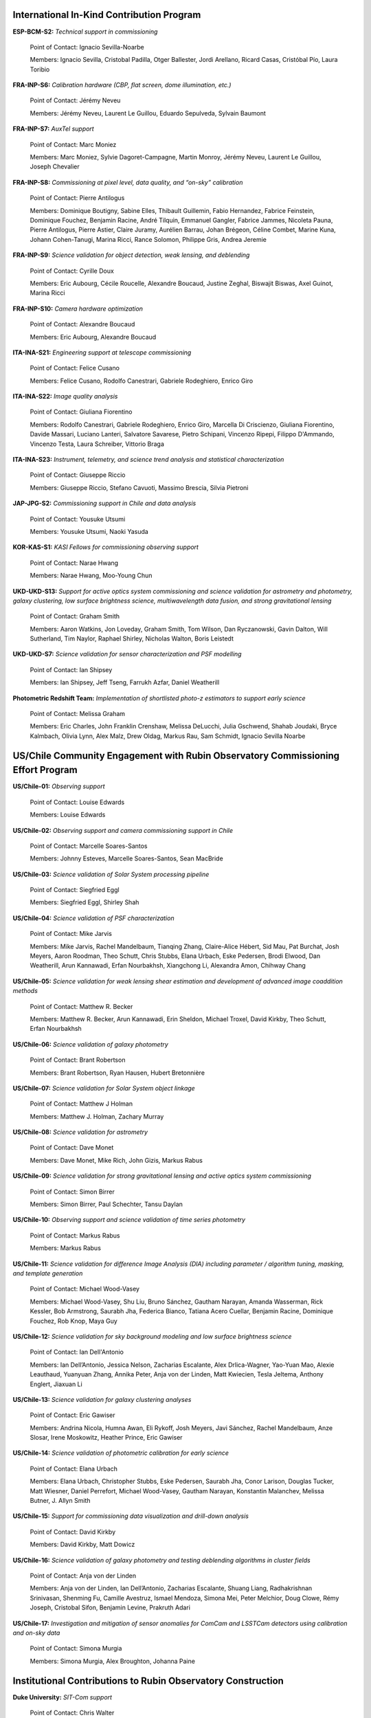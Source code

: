 .. Do NOT modify this file directly; edit summary.yaml instead.

International In-Kind Contribution Program
------------------------------------------


**ESP-BCM-S2:** *Technical support in commissioning*

  Point of Contact: Ignacio Sevilla-Noarbe

  Members: Ignacio Sevilla, Cristobal Padilla, Otger Ballester, Jordi Arellano, Ricard Casas, Cristóbal Pío, Laura Toribio


**FRA-INP-S6:** *Calibration hardware (CBP, flat screen, dome illumination, etc.)*

  Point of Contact: Jérémy Neveu

  Members: Jérémy Neveu, Laurent Le Guillou, Eduardo Sepulveda, Sylvain Baumont


**FRA-INP-S7:** *AuxTel support*

  Point of Contact: Marc Moniez

  Members: Marc Moniez, Sylvie Dagoret-Campagne, Martin Monroy, Jérémy Neveu, Laurent Le Guillou, Joseph Chevalier


**FRA-INP-S8:** *Commissioning at pixel level, data quality, and “on-sky” calibration*

  Point of Contact: Pierre Antilogus

  Members: Dominique Boutigny, Sabine Elles, Thibault Guillemin, Fabio Hernandez, Fabrice Feinstein, Dominique Fouchez, Benjamin Racine, André Tilquin, Emmanuel Gangler, Fabrice Jammes, Nicoleta Pauna, Pierre Antilogus, Pierre Astier, Claire Juramy, Aurélien Barrau, Johan Brégeon, Céline Combet, Marine Kuna, Johann Cohen-Tanugi, Marina Ricci, Rance Solomon, Philippe Gris, Andrea Jeremie


**FRA-INP-S9:** *Science validation for object detection, weak lensing, and deblending*

  Point of Contact: Cyrille Doux

  Members: Eric Aubourg, Cécile Roucelle, Alexandre Boucaud, Justine Zeghal, Biswajit Biswas, Axel Guinot, Marina Ricci


**FRA-INP-S10:** *Camera hardware optimization*

  Point of Contact: Alexandre Boucaud

  Members: Eric Aubourg, Alexandre Boucaud


**ITA-INA-S21:** *Engineering support at telescope commissioning*

  Point of Contact: Felice Cusano

  Members: Felice Cusano, Rodolfo Canestrari, Gabriele Rodeghiero, Enrico Giro


**ITA-INA-S22:** *Image quality analysis*

  Point of Contact: Giuliana Fiorentino

  Members: Rodolfo Canestrari, Gabriele Rodeghiero, Enrico Giro, Marcella Di Criscienzo, Giuliana Fiorentino, Davide Massari, Luciano Lanteri, Salvatore Savarese, Pietro Schipani, Vincenzo Ripepi, Filippo D'Ammando, Vincenzo Testa, Laura Schreiber, Vittorio Braga


**ITA-INA-S23:** *Instrument, telemetry, and science trend analysis and statistical characterization*

  Point of Contact: Giuseppe Riccio

  Members: Giuseppe Riccio, Stefano Cavuoti, Massimo Brescia, Silvia Pietroni


**JAP-JPG-S2:** *Commissioning support in Chile and data analysis*

  Point of Contact: Yousuke Utsumi

  Members: Yousuke Utsumi, Naoki Yasuda


**KOR-KAS-S1:** *KASI Fellows for commissioning observing support*

  Point of Contact: Narae Hwang

  Members: Narae Hwang, Moo-Young Chun


**UKD-UKD-S13:** *Support for active optics system commissioning and science validation for astrometry and photometry, galaxy clustering, low surface brightness science, multiwavelength data fusion, and strong gravitational lensing*

  Point of Contact: Graham Smith

  Members: Aaron Watkins, Jon Loveday, Graham Smith, Tom Wilson, Dan Ryczanowski, Gavin Dalton, Will Sutherland, Tim Naylor, Raphael Shirley, Nicholas Walton, Boris Leistedt


**UKD-UKD-S7:** *Science validation for sensor characterization and PSF modelling*

  Point of Contact: Ian Shipsey

  Members: Ian Shipsey, Jeff Tseng, Farrukh Azfar, Daniel Weatherill


**Photometric Redshift Team:** *Implementation of shortlisted photo-z estimators to support early science*

  Point of Contact: Melissa Graham

  Members: Eric Charles, John Franklin Crenshaw, Melissa DeLucchi, Julia Gschwend, Shahab Joudaki, Bryce Kalmbach, Olivia Lynn, Alex Malz, Drew Oldag, Markus Rau, Sam Schmidt, Ignacio Sevilla Noarbe


US/Chile Community Engagement with Rubin Observatory Commissioning Effort Program
---------------------------------------------------------------------------------


**US/Chile-01:** *Observing support*

  Point of Contact: Louise Edwards

  Members: Louise Edwards


**US/Chile-02:** *Observing support and camera commissioning support in Chile*

  Point of Contact: Marcelle Soares-Santos

  Members: Johnny Esteves, Marcelle Soares-Santos, Sean MacBride


**US/Chile-03:** *Science validation of Solar System processing pipeline*

  Point of Contact: Siegfried Eggl

  Members: Siegfried Eggl, Shirley Shah


**US/Chile-04:** *Science validation of PSF characterization*

  Point of Contact: Mike Jarvis

  Members: Mike Jarvis, Rachel Mandelbaum, Tianqing Zhang, Claire-Alice Hébert, Sid Mau, Pat Burchat, Josh Meyers, Aaron Roodman, Theo Schutt, Chris Stubbs, Elana Urbach, Eske Pedersen, Brodi Elwood, Dan Weatherill, Arun Kannawadi, Erfan Nourbakhsh, Xiangchong Li, Alexandra Amon, Chihway Chang


**US/Chile-05:** *Science validation for weak lensing shear estimation and development of advanced image coaddition methods*

  Point of Contact: Matthew R. Becker

  Members: Matthew R. Becker, Arun Kannawadi, Erin Sheldon, Michael Troxel, David Kirkby, Theo Schutt, Erfan Nourbakhsh


**US/Chile-06:** *Science validation of galaxy photometry*

  Point of Contact: Brant Robertson

  Members: Brant Robertson, Ryan Hausen, Hubert Bretonnière


**US/Chile-07:** *Science validation for Solar System object linkage*

  Point of Contact: Matthew J Holman

  Members: Matthew J. Holman, Zachary Murray


**US/Chile-08:** *Science validation for astrometry*

  Point of Contact: Dave Monet

  Members: Dave Monet, Mike Rich, John Gizis, Markus Rabus


**US/Chile-09:** *Science validation for strong gravitational lensing and active optics system commissioning*

  Point of Contact: Simon Birrer

  Members: Simon Birrer, Paul Schechter, Tansu Daylan


**US/Chile-10:** *Observing support and science validation of time series photometry*

  Point of Contact: Markus Rabus

  Members: Markus Rabus


**US/Chile-11:** *Science validation for difference Image Analysis (DIA) including parameter / algorithm tuning, masking, and template generation*

  Point of Contact: Michael Wood-Vasey

  Members: Michael Wood-Vasey, Shu Liu, Bruno Sánchez, Gautham Narayan, Amanda Wasserman, Rick Kessler, Bob Armstrong, Saurabh Jha, Federica Bianco, Tatiana Acero Cuellar, Benjamin Racine, Dominique Fouchez, Rob Knop, Maya Guy


**US/Chile-12:** *Science validation for sky background modeling and low surface brightness science*

  Point of Contact: Ian Dell'Antonio

  Members: Ian Dell’Antonio, Jessica Nelson, Zacharias Escalante, Alex Drlica-Wagner, Yao-Yuan Mao, Alexie Leauthaud, Yuanyuan Zhang, Annika Peter, Anja von der Linden, Matt Kwiecien, Tesla Jeltema, Anthony Englert, Jiaxuan Li


**US/Chile-13:** *Science validation for galaxy clustering analyses*

  Point of Contact: Eric Gawiser

  Members: Andrina Nicola, Humna Awan, Eli Rykoff, Josh Meyers, Javi Sánchez, Rachel Mandelbaum, Anze Slosar, Irene Moskowitz, Heather Prince, Eric Gawiser


**US/Chile-14:** *Science validation of photometric calibration for early science*

  Point of Contact: Elana Urbach

  Members: Elana Urbach, Christopher Stubbs, Eske Pedersen, Saurabh Jha, Conor Larison, Douglas Tucker, Matt Wiesner, Daniel Perrefort, Michael Wood-Vasey, Gautham Narayan, Konstantin Malanchev, Melissa Butner, J. Allyn Smith


**US/Chile-15:** *Support for commissioning data visualization and drill-down analysis*

  Point of Contact: David Kirkby

  Members: David Kirkby, Matt Dowicz


**US/Chile-16:** *Science validation of galaxy photometry and testing deblending algorithms in cluster fields*

  Point of Contact: Anja von der Linden

  Members: Anja von der Linden, Ian Dell’Antonio, Zacharias Escalante, Shuang Liang, Radhakrishnan Srinivasan, Shenming Fu, Camille Avestruz, Ismael Mendoza, Simona Mei, Peter Melchior, Doug Clowe, Rémy Joseph, Cristobal Sifon, Benjamin Levine, Prakruth Adari


**US/Chile-17:** *Investigation and mitigation of sensor anomalies for ComCam and LSSTCam detectors using calibration and on-sky data*

  Point of Contact: Simona Murgia

  Members: Simona Murgia, Alex Broughton, Johanna Paine


Institutional Contributions to Rubin Observatory Construction
-------------------------------------------------------------


**Duke University:** *SIT-Com support*

  Point of Contact: Chris Walter

  Members: Chris Walter, Bekah Polen, Michael Troxel


**Harvard University:** *SIT-Com support*

  Point of Contact: Chris Stubbs

  Members: Chris Stubbs, Elana Urbach, Eske Pedersen, Dillon Brout, Ali Kurmus, Aris Zhu


**University of Washington:** *SIT-Com support*

  Point of Contact: Andy Connolly

  Members: Andrew Connolly, John Franklin Crenshaw, Dino Bektesevic, Colin Chandler, Sam Wyatt, Pedro Bernardinelli, Yuankun (David) Wang, Steven Stetzler, Jake Kurlander, Chester Li, Max West, Drew Oldag, Carl Christoffersen, Doug Branton, Karlo Mrakovcic, Audrey Budlong


**University of Wisconsin-Madison:** *SIT-Com support*

  Point of Contact: Keith Bechtol

  Members: Keith Bechtol, Peter Ferguson, Michael Martinez, Miranda Gorsuch


**University of California, Davis:** *SIT-Com support*

  Point of Contact: Tony Tyson

  Members: Tony Tyson, Craig Lage, Dan Polin, Adam Snyder, Erfan Nourbakhsh, Sam Schmidt


**University of California, Santa Cruz:** *SIT-Com support*

  Point of Contact: Steve Ritz

  Members: Steve Ritz, Adrian Shestakov, Duncan Wood


Ex Officio Contributions
------------------------


**Photometric Redshift Team:** *Implementation of shortlisted photo-z estimators to support early science*

  Point of Contact: Melissa Graham

  Members: Eric Charles, John Franklin Crenshaw, Melissa DeLucchi, Julia Gschwend, Shahab Joudaki, Bryce Kalmbach, Olivia Lynn, Alex Malz, Drew Oldag, Markus Rau, Sam Schmidt, Ignacio Sevilla Noarbe
